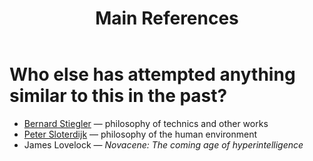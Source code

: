 #+TITLE: Main References

* Who else has attempted anything similar to this in the past?
- [[https://en.wikipedia.org/wiki/Bernard_Stiegler#Books_in_English][Bernard Stiegler]] — philosophy of technics and other works
- [[https://en.wikipedia.org/wiki/Peter_Sloterdijk#Works_in_English_translation][Peter Sloterdijk]] — philosophy of the human environment
- James Lovelock — /Novacene: The coming age of hyperintelligence/
